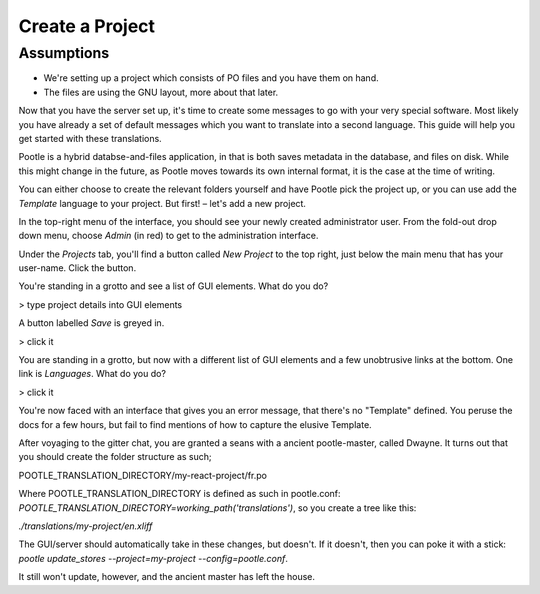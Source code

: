 .. _project_setup:

Create a Project
================

Assumptions
-----------

- We're setting up a project which consists of PO files and you have them on
  hand.
- The files are using the GNU layout, more about that later.

Now that you have the server set up, it's time to create some messages to go with
your very special software. Most likely you have already a set of default messages
which you want to translate into a second language. This guide will help you get
started with these translations.

Pootle is a hybrid databse-and-files application, in that is both saves metadata
in the database, and files on disk. While this might change in the future, as Pootle
moves towards its own internal format, it is the case at the time of writing.

You can either choose to create the relevant folders yourself and have Pootle pick
the project up, or you can use add the *Template* language to your project. But
first! – let's add a new project.

In the top-right menu of the interface, you should see your newly created
administrator user. From the fold-out drop down menu, choose *Admin* (in red)
to get to the administration interface.

Under the *Projects* tab, you'll find a button called *New Project* to the top right,
just below the main menu that has your user-name. Click the button.

You're standing in a grotto and see a list of GUI elements. What do you do?

> type project details into GUI elements

A button labelled *Save* is greyed in.

> click it

You are standing in a grotto, but now with a different list of GUI elements and a few
unobtrusive links at the bottom. One link is *Languages*. What do you do?

> click it

You're now faced with an interface that gives you an error message, that there's no
"Template" defined. You peruse the docs for a few hours, but fail to find mentions
of how to capture the elusive Template.

After voyaging to the gitter chat, you are granted a seans with a ancient pootle-master,
called Dwayne. It turns out that you should create the folder structure as such;

POOTLE_TRANSLATION_DIRECTORY/my-react-project/fr.po

Where POOTLE_TRANSLATION_DIRECTORY is defined as such in pootle.conf:
`POOTLE_TRANSLATION_DIRECTORY=working_path('translations')`, so you create a tree like this:

`./translations/my-project/en.xliff`

The GUI/server should automatically take in these changes, but doesn't. If it doesn't, then
you can poke it with a stick: `pootle update_stores --project=my-project --config=pootle.conf`.

It still won't update, however, and the ancient master has left the house.
